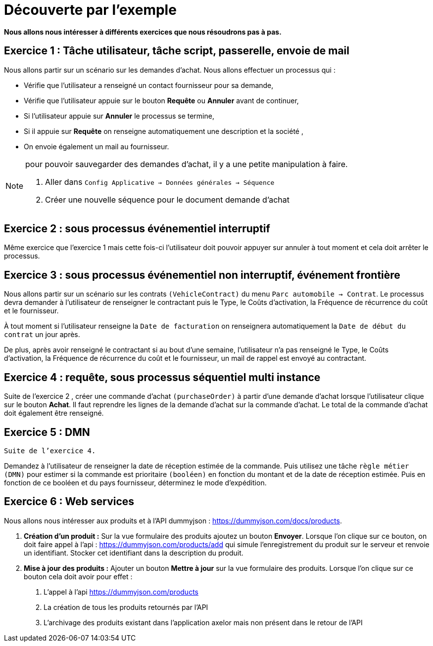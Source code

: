 = Découverte par l’exemple
:toc-title:
:page-pagination:
:experimental:

**Nous allons nous intéresser à différents exercices que nous résoudrons pas à pas.**

== Exercice 1 : Tâche utilisateur, tâche script, passerelle, envoie de mail

Nous allons partir sur un scénario sur les demandes d’achat. Nous allons effectuer un processus qui :

- Vérifie que l’utilisateur a renseigné un contact fournisseur pour sa demande,
- Vérifie que l’utilisateur appuie sur le bouton btn:[Requête] ou btn:[Annuler] avant de continuer,
- Si l’utilisateur appuie sur btn:[Annuler] le processus se termine,
- Si il appuie sur btn:[Requête] on renseigne automatiquement une description et la société ,
- On envoie également un mail au fournisseur.

[NOTE]
====
pour pouvoir sauvegarder des demandes d’achat, il y a une petite manipulation à faire.

1. Aller dans `Config Applicative -> Données générales -> Séquence`
2. Créer une nouvelle séquence pour le document demande d’achat
====

== Exercice 2 : sous processus événementiel interruptif
Même exercice que l'exercice 1 mais cette fois-ci l’utilisateur doit pouvoir appuyer sur annuler à tout moment et cela doit arrêter le processus.

== Exercice 3 : sous processus événementiel non interruptif, événement frontière
Nous allons partir sur un scénario sur les contrats `(VehicleContract)` du menu `Parc automobile -> Contrat`. Le processus devra demander à l’utilisateur de renseigner le contractant puis le Type, le Coûts d'activation, la Fréquence de récurrence du coût et le fournisseur.

À tout moment si l’utilisateur renseigne la `Date de facturation` on renseignera automatiquement la `Date de début du contrat` un jour après.

De plus, après avoir renseigné le contractant  si au bout d’une semaine, l’utilisateur n’a pas renseigné  le Type, le Coûts d'activation, la Fréquence de récurrence du coût et le fournisseur, un mail de rappel est envoyé au contractant.

== Exercice 4 : requête, sous processus séquentiel multi instance
Suite de l'exercice 2 , créer une commande d’achat `(purchaseOrder)` à partir d’une demande d’achat lorsque l’utilisateur clique sur le bouton btn:[Achat]. Il faut reprendre les lignes de la demande d’achat sur la commande d’achat. Le total de la commande d’achat doit également être renseigné.

== Exercice 5 :  DMN

`Suite de l’exercice 4.`

Demandez à l'utilisateur de renseigner la date de réception estimée de la commande. Puis utilisez une tâche `règle métier (DMN)` pour estimer si la commande est prioritaire `(booléen)` en fonction du montant et de la date de réception estimée. Puis en fonction de ce booléen et du pays fournisseur, déterminez le mode d’expédition.


== Exercice 6 : Web services

Nous allons nous intéresser aux produits et à l’API dummyjson : https://dummyjson.com/docs/products.

1. **Création d’un produit :** Sur la vue formulaire des produits ajoutez un bouton btn:[Envoyer]. Lorsque l’on clique sur ce bouton, on doit faire appel à l’api : https://dummyjson.com/products/add  qui simule l’enregistrement du produit sur le serveur et renvoie un identifiant. Stocker cet identifiant dans la description du produit.
2. **Mise à jour des produits :** Ajouter un bouton btn:[Mettre à jour] sur la vue formulaire des produits. Lorsque l’on clique sur ce bouton cela doit avoir pour effet :
   a. L’appel à l’api  https://dummyjson.com/products
   b. La création de tous les produits retournés par l’API
   c. L’archivage des produits existant dans l’application axelor mais non présent dans le retour de l’API
